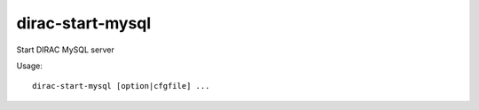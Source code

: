 ========================
dirac-start-mysql
========================

Start DIRAC MySQL server

Usage::

  dirac-start-mysql [option|cfgfile] ... 

